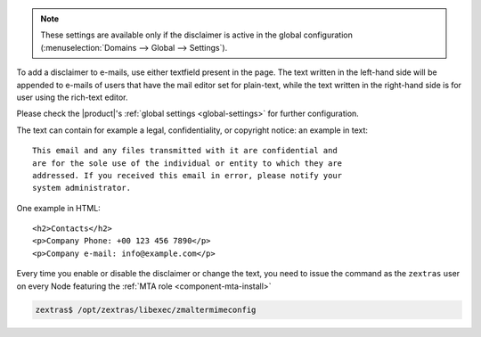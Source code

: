 
.. note:: These settings are available only if the disclaimer is
   active in the global configuration (:menuselection:`Domains -->
   Global --> Settings`).


To add a disclaimer to e-mails, use either textfield present in the
page. The text written in the left-hand side will be appended to
e-mails of users that have the mail editor set for plain-text, while
the text written in the right-hand side is for user using the
rich-text editor.

Please check the |product|'s :ref:`global settings <global-settings>`
for further configuration.

The text can contain for example a legal, confidentiality, or
copyright notice: an example in text::

  This email and any files transmitted with it are confidential and
  are for the sole use of the individual or entity to which they are
  addressed. If you received this email in error, please notify your
  system administrator.

One example in HTML::

  <h2>Contacts</h2>
  <p>Company Phone: +00 123 456 7890</p>
  <p>Company e-mail: info@example.com</p>

Every time you enable or disable the disclaimer or change the text,
you need to issue the command as the ``zextras`` user on every Node
featuring the :ref:`MTA role <component-mta-install>`

.. code:: console

   zextras$ /opt/zextras/libexec/zmaltermimeconfig

.. seealso:: Domain disclaimer can be managed from the CLI as well,
   please refer to Section :ref:`disclaimer-cli`.

